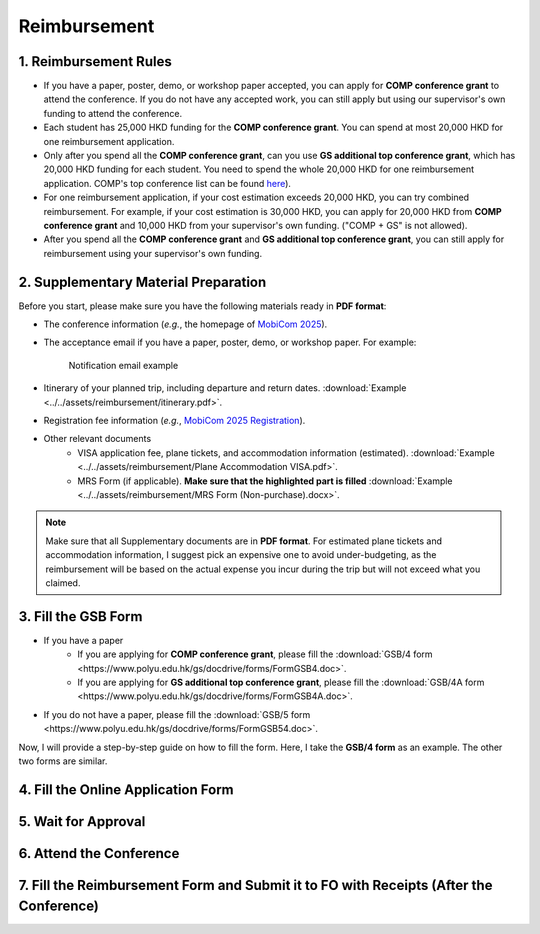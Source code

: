 Reimbursement
============================================================

1. Reimbursement Rules
---------------------------------------------
* If you have a paper, poster, demo, or workshop paper accepted, you can apply for **COMP conference grant** to attend the conference. If you do not have any accepted work, you can still apply but using our supervisor's own funding to attend the conference.
* Each student has 25,000 HKD funding for the **COMP conference grant**. You can spend at most 20,000 HKD for one reimbursement application.
* Only after you spend all the **COMP conference grant**, can you use **GS additional top conference grant**, which has 20,000 HKD funding for each student. You need to spend the whole 20,000 HKD for one reimbursement application. COMP's top conference list can be found `here <https://intranet.comp.polyu.edu.hk/system/files/journalconference/Depn%20conference_20241231.pdf>`_).
* For one reimbursement application, if your cost estimation exceeds 20,000 HKD, you can try combined reimbursement. For example, if your cost estimation is 30,000 HKD, you can apply for 20,000 HKD from **COMP conference grant** and 10,000 HKD from your supervisor's own funding. ("COMP + GS" is not allowed).
* After you spend all the **COMP conference grant** and **GS additional top conference grant**, you can still apply for reimbursement using your supervisor's own funding.

2. Supplementary Material Preparation
---------------------------------------------
Before you start, please make sure you have the following materials ready in **PDF format**:

* The conference information (*e.g.*, the homepage of `MobiCom 2025 <https://www.sigmobile.org/mobicom/2025/>`_).
* The acceptance email if you have a paper, poster, demo, or workshop paper. For example:
   .. figure:: ../../assets/reimbursement/notification_email.png
      :width: 100%
      :align: center
      :alt: Notification email example

      Notification email example
* Itinerary of your planned trip, including departure and return dates. :download:`Example <../../assets/reimbursement/itinerary.pdf>`.
* Registration fee information (*e.g.*, `MobiCom 2025 Registration <https://www.sigmobile.org/mobicom/2025/registration.html>`_).
* Other relevant documents
   * VISA application fee, plane tickets, and accommodation information (estimated). :download:`Example <../../assets/reimbursement/Plane Accommodation VISA.pdf>`.
   * MRS Form (if applicable). **Make sure that the highlighted part is filled** :download:`Example <../../assets/reimbursement/MRS Form (Non-purchase).docx>`.

.. note::
   Make sure that all Supplementary documents are in **PDF format**. For estimated plane tickets and accommodation information, I suggest pick an expensive one to avoid under-budgeting, as the reimbursement will be based on the actual expense you incur during the trip but will not exceed what you claimed.


3. Fill the GSB Form
------------------------------------
* If you have a paper
   * If you are applying for **COMP conference grant**, please fill the :download:`GSB/4 form <https://www.polyu.edu.hk/gs/docdrive/forms/FormGSB4.doc>`.
   * If you are applying for **GS additional top conference grant**, please fill the :download:`GSB/4A form <https://www.polyu.edu.hk/gs/docdrive/forms/FormGSB4A.doc>`.
* If you do not have a paper, please fill the :download:`GSB/5 form <https://www.polyu.edu.hk/gs/docdrive/forms/FormGSB54.doc>`.

Now, I will provide a step-by-step guide on how to fill the form. Here, I take the **GSB/4 form** as an example. The other two forms are similar.


4. Fill the Online Application Form
------------------------------------



5. Wait for Approval
------------------------------------


6. Attend the Conference
------------------------------------



7. Fill the Reimbursement Form and Submit it to FO with Receipts (After the Conference)
------------------------------------------------------------------------------------------